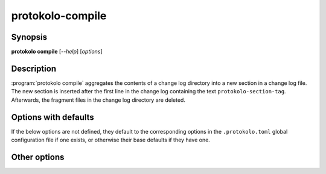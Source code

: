 ..
  SPDX-FileCopyrightText: 2024 Carmen Bianca BAKKER <carmen@carmenbianca.eu>

  SPDX-License-Identifier: CC-BY-SA-4.0 OR GPL-3.0-or-later

protokolo-compile
=================

Synopsis
--------

**protokolo compile** [*--help*] [*options*]

Description
-----------

:program:`protokolo compile` aggregates the contents of a change log directory
into a new section in a change log file. The new section is inserted after the
first line in the change log containing the text ``protokolo-section-tag``.
Afterwards, the fragment files in the change log directory are deleted.

Options with defaults
---------------------

If the below options are not defined, they default to the corresponding options
in the ``.protokolo.toml`` global configuration file if one exists, or otherwise
their base defaults if they have one.

.. option:: -c, --changelog

    **Required**. Path to the change log file into which to insert the compiled
    section.

.. option:: -d, --directory

    **Required**. Path to the change log directory to compile.

.. option:: -m, --markup

    Markup language to use. This determines how the headings are compiled and
    which files to search in the change log directory.

Other options
-------------

.. option:: -f, --format

    Repeatable. This option takes two parameters; a key and a value. Identically
    named placeholders in titles defined in ``.protokolo.toml`` section
    configuration files are substituted by the value.

.. option:: -n, --dry-run

    Do not write anything to the file system. Instead, print the resulting
    change log to *STDOUT*.

.. option:: --help

    Display help and exit.
